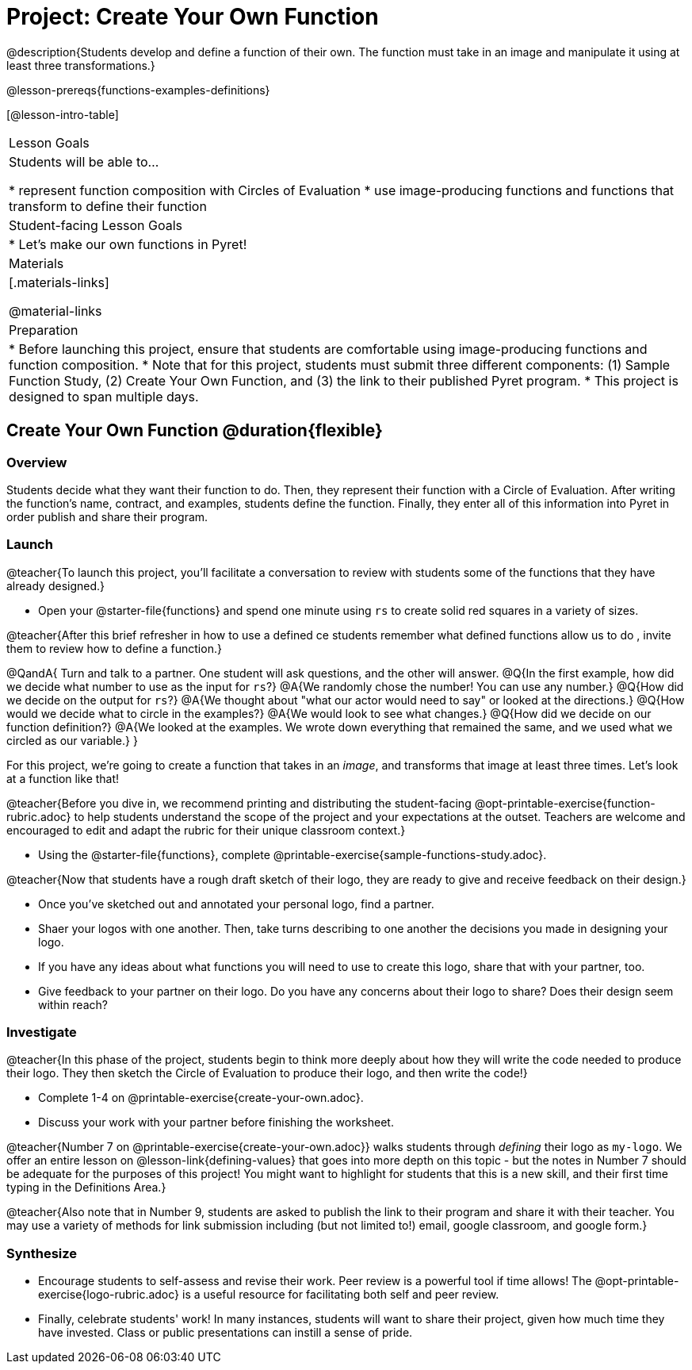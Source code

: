 = Project: Create Your Own Function

@description{Students develop and define a function of their own. The function must take in an image and manipulate it using at least three transformations.}

@lesson-prereqs{functions-examples-definitions}


[@lesson-intro-table]
|===
| Lesson Goals
| Students will be able to...

* represent function composition with Circles of Evaluation
* use image-producing functions and functions that transform to define their function

| Student-facing Lesson Goals
|

* Let's make our own functions in Pyret!

| Materials
|[.materials-links]

@material-links

| Preparation
|
* Before launching this project, ensure that students are comfortable using image-producing functions and function composition.
* Note that for this project, students must submit three different components: (1) Sample Function Study, (2) Create Your Own Function, and (3) the link to their published Pyret program.
* This project is designed to span multiple days.

|===

== Create Your Own Function @duration{flexible}

=== Overview

Students decide what they want their function to do. Then, they represent their function with a Circle of Evaluation. After writing the function's name, contract, and examples, students define the function. Finally, they enter all of this information into Pyret in order publish and share their program.

=== Launch

@teacher{To launch this project, you'll facilitate a conversation to review with students some of the functions that they have already designed.}

[.lesson-instruction]
- Open your @starter-file{functions} and spend one minute using `rs` to create solid red squares in a variety of sizes.

@teacher{After this brief refresher in how to use a defined ce students remember what defined functions allow us to do , invite them to review how to define a function.}

@QandA{
Turn and talk to a partner. One student will ask questions, and the other will answer.
@Q{In the first example, how did we decide what number to use as the input for `rs`?}
@A{We randomly chose the number! You can use any number.}
@Q{How did we decide on the output for `rs`?}
@A{We thought about "what our actor would need to say" or looked at the directions.}
@Q{How would we decide what to circle in the examples?}
@A{We would look to see what changes.}
@Q{How did we decide on our function definition?}
@A{We looked at the examples. We wrote down everything that remained the same, and we used what we circled as our variable.}
}

For this project, we're going to create a function that takes in an _image_, and transforms that image at least three times. Let's look at a function like that!

@teacher{Before you dive in, we recommend printing and distributing the student-facing @opt-printable-exercise{function-rubric.adoc} to help students understand the scope of the project and your expectations at the outset. Teachers are welcome and encouraged to edit and adapt the rubric for their unique classroom context.}

[.lesson-instruction]
- Using the @starter-file{functions}, complete @printable-exercise{sample-functions-study.adoc}.

//////////
stopped reading here
//////////

@teacher{Now that students have a rough draft sketch of their logo, they are ready to give and receive feedback on their design.}

[.lesson-instruction]
- Once you've sketched out and annotated your personal logo, find a partner.
- Shaer your logos with one another. Then, take turns describing to one another the decisions you made in designing your logo.
- If you have any ideas about what functions you will need to use to create this logo, share that with your partner, too.
- Give feedback to your partner on their logo. Do you have any concerns about their logo to share? Does their design seem within reach?

=== Investigate

@teacher{In this phase of the project, students begin to think more deeply about how they will write the code needed to produce their logo. They then sketch the Circle of Evaluation to produce their logo, and then write the code!}


[.lesson-instruction]
- Complete 1-4 on @printable-exercise{create-your-own.adoc}.
- Discuss your work with your partner before finishing the worksheet.

@teacher{Number 7 on @printable-exercise{create-your-own.adoc}} walks students through __defining__ their logo as `my-logo`. We offer an entire lesson on @lesson-link{defining-values} that goes into more depth on this topic - but the notes in Number 7 should be adequate for the purposes of this project! You might want to highlight for students that this is a new skill, and their first time typing in the Definitions Area.}

@teacher{Also note that in Number 9, students are asked to publish the link to their program and share it with their teacher. You may use a variety of methods for link submission including (but not limited to!) email, google classroom, and google form.}

=== Synthesize

* Encourage students to self-assess and revise their work. Peer review is a powerful tool if time allows! The @opt-printable-exercise{logo-rubric.adoc} is a useful resource for facilitating both self and peer review.

* Finally, celebrate students' work! In many instances, students will want to share their project, given how much time they have invested. Class or public presentations can instill a sense of pride.

